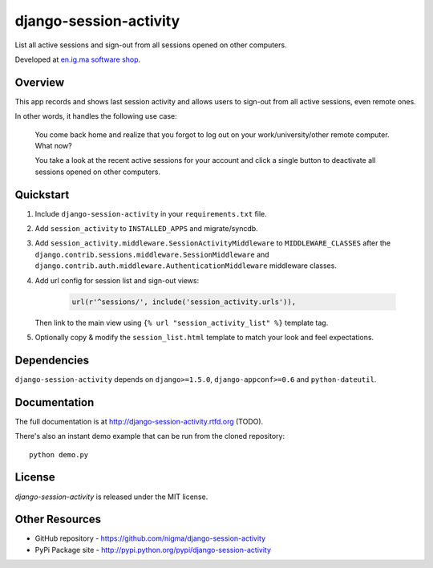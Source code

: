 =======================
django-session-activity
=======================

.. image:: https://img.shields.io/pypi/v/django-session-activity.svg
    :target: https://pypi.python.org/pypi/django-session-activity/
    :alt: Latest Version

.. image:: https://img.shields.io/pypi/dm/django-session-activity.svg
    :target: https://pypi.python.org/pypi/django-session-activity/
    :alt: Downloads

.. image:: https://img.shields.io/pypi/l/django-session-activity.svg
    :target: https://pypi.python.org/pypi/django-session-activity/
    :alt: License

.. image:: http://b.repl.ca/v1/created_by-nigma-72a4b1.png
    :target: http://en.ig.ma/
    :alt: Built by

List all active sessions and sign-out from all sessions opened on other computers.

Developed at `en.ig.ma software shop <http://en.ig.ma>`_.

Overview
--------

This app records and shows last session activity and allows users to
sign-out from all active sessions, even remote ones.

In other words, it handles the following use case:

.. pull-quote::

    You come back home and realize that you forgot to
    log out on your work/university/other remote computer. What now?

    You take a look at the recent active sessions for your account
    and click a single button to deactivate all sessions
    opened on other computers.

.. image:: http://i.imgur.com/7LOMmJL.png


Quickstart
----------

1. Include ``django-session-activity`` in your ``requirements.txt`` file.

2. Add ``session_activity`` to ``INSTALLED_APPS`` and migrate/syncdb.

3. Add ``session_activity.middleware.SessionActivityMiddleware`` to ``MIDDLEWARE_CLASSES``
   after the ``django.contrib.sessions.middleware.SessionMiddleware`` and
   ``django.contrib.auth.middleware.AuthenticationMiddleware`` middleware classes.

4. Add url config for session list and sign-out views:

    .. code-block:: python

        url(r'^sessions/', include('session_activity.urls')),

   Then link to the main view using ``{% url "session_activity_list" %}`` template tag.

5. Optionally copy & modify the ``session_list.html`` template
   to match your look and feel expectations.

Dependencies
------------

``django-session-activity`` depends on ``django>=1.5.0``, ``django-appconf>=0.6``
and ``python-dateutil``.

Documentation
-------------

The full documentation is at http://django-session-activity.rtfd.org (TODO).

There's also an instant demo example that can be run from the cloned repository::

    python demo.py

License
-------

`django-session-activity` is released under the MIT license.

Other Resources
---------------

- GitHub repository - https://github.com/nigma/django-session-activity
- PyPi Package site - http://pypi.python.org/pypi/django-session-activity

